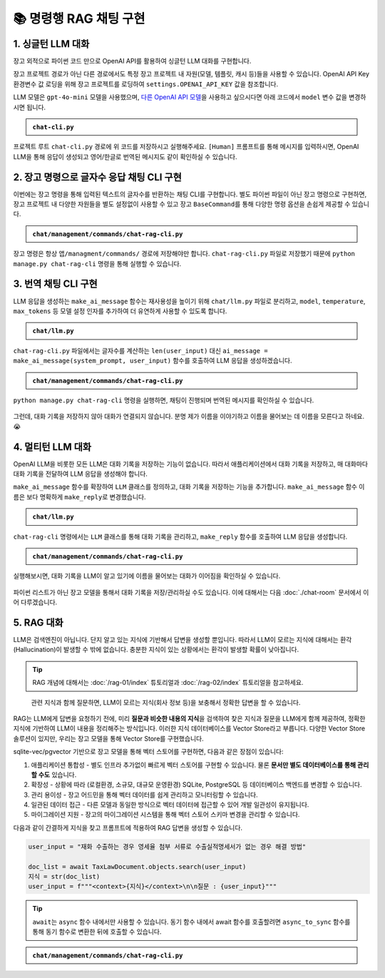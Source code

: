 =========================
📚 명령행 RAG 채팅 구현
=========================

1. 싱글턴 LLM 대화
======================

장고 외적으로 파이썬 코드 만으로 OpenAI API를 활용하여 싱글턴 LLM 대화를 구현합니다.

장고 프로젝트 경로가 아닌 다른 경로에서도 특정 장고 프로젝트 내 자원(모델, 템플릿, 캐시 등)들을 사용할 수 있습니다.
OpenAI API Key 환경변수 값 로딩을 위해 장고 프로젝트를 로딩하여 ``settings.OPENAI_API_KEY`` 값을 참조합니다.

LLM 모델은 ``gpt-4o-mini`` 모델을 사용했으며, `다른 OpenAI API 모델 <https://platform.openai.com/docs/models>`_\을 사용하고 싶으시다면 아래 코드에서 ``model`` 변수 값을 변경하시면 됩니다.

.. admonition:: ``chat-cli.py``
    :class: dropdown

    .. code-block:: python
        :linenos:

        import os
        import django
        from openai import OpenAI

        os.environ.setdefault("DJANGO_SETTINGS_MODULE", "mysite.settings")
        django.setup()

        from django.conf import settings

        client = OpenAI(api_key=settings.OPENAI_API_KEY)

        def make_ai_message(human_message: str) -> str:
            """
            OpenAI의 Chat Completion API를 사용하여 응답을 생성하는 함수
            """

            system_prompt = """
        너는 번역가야.
        한국어로 물어보면 한국어로 대답하며 영어 번역을 함께 제공해주고,
        영어로 물어보면 영어로 대답하여 한글 번역을 함께 제공해줘.

        예시:

        <질문>안녕하세요.</질문>
        <답변>반갑습니다. 저는 Tom 입니다. (영어: Nice to meet you. I am Tom.)</답변>

        <질문>Hello.</질문>
        <답변>Nice to meet you. I am Tom. (한국어: 안녕하세요. 저는 Tom 입니다.)</답변>
            """

            try:
                response = client.chat.completions.create(
                    model="gpt-4o-mini",  # 또는 "gpt-4o" 등 다른 모델 사용 가능
                    messages=[
                        {
                            "role": "system",
                            "content": system_prompt,
                        },
                        {"role": "user", "content": human_message},
                    ],
                    temperature=0.2,
                    max_tokens=1000,
                )
                return response.choices[0].message.content
            except Exception as e:
                return f"API 호출에서 오류가 발생했습니다: {str(e)}"


        if __name__ == "__main__":

            human_message = input("[Human] ").strip()

            ai_message = make_ai_message(human_message)
            print(f"[AI] {ai_message}")

프로젝트 루트 ``chat-cli.py`` 경로에 위 코드를 저장하시고 실행해주세요.
``[Human]`` 프롬프트를 통해 메시지를 입력하시면, OpenAI LLM을 통해 응답이 생성되고 영어/한글로 번역된 메시지도 같이 확인하실 수 있습니다.

.. figure:: ./assets/rag-cli/single.png


2. 장고 명령으로 글자수 응답 채팅 CLI 구현
==========================================

이번에는 장고 명령을 통해 입력된 텍스트의 글자수를 반환하는 채팅 CLI를 구현합니다.
별도 파이썬 파일이 아닌 장고 명령으로 구현하면, 장고 프로젝트 내 다양한 자원들을 별도 설정없이 사용할 수 있고
장고 ``BaseCommand``\를 통해 다양한 명령 옵션을 손쉽게 제공할 수 있습니다.

.. admonition:: ``chat/management/commands/chat-rag-cli.py``
    :class: dropdown

    .. code-block:: python
        :linenos:

        from django.core.management.base import BaseCommand

        class Command(BaseCommand):
            help = "입력된 텍스트의 글자수를 반환하는 CLI 채팅"

            def handle(self, *args, **options):
                self.stdout.write(
                    self.style.SUCCESS(
                        '텍스트 글자수 계산기를 시작합니다. 종료하려면 "quit" 또는 "exit"를 입력하세요.'
                    )
                )

                while True:
                    try:
                        user_input = input("\n[Human] ").strip()
                    except (KeyboardInterrupt, EOFError):
                        self.stdout.write(self.style.SUCCESS("프로그램을 종료합니다."))
                        break

                    if user_input.lower() in ["quit", "exit"]:
                        self.stdout.write(self.style.SUCCESS("프로그램을 종료합니다."))
                        break

                    if user_input:
                        char_count = len(user_input)
                        self.stdout.write(
                            self.style.SUCCESS(f"[AI] 입력된 텍스트의 글자수: {char_count}자")
                        )

장고 명령은 항상 ``앱/managment/commands/`` 경로에 저장해야만 합니다. ``chat-rag-cli.py`` 파일로 저장했기 때문에
``python manage.py chat-rag-cli`` 명령을 통해 실행할 수 있습니다.

.. figure:: ./assets/rag-cli/count-ch.png


3. 번역 채팅 CLI 구현
=========================

LLM 응답을 생성하는 ``make_ai_message`` 함수는 재사용성을 높이기 위해 ``chat/llm.py`` 파일로 분리하고,
``model``, ``temperature``, ``max_tokens`` 등 모델 설정 인자를 추가하여 더 유연하게 사용할 수 있도록 합니다.

.. admonition:: ``chat/llm.py``
    :class: dropdown

    .. code-block:: python
        :linenos:

        from django.conf import settings
        from openai import OpenAI

        client = OpenAI(api_key=settings.OPENAI_API_KEY)


        def make_ai_message(
            system_prompt: str,
            human_message: str,
            model: str = "gpt-4o-mini",
            temperature: float = 0.2,
            max_tokens: int = 1000,
        ):
            """
            OpenAI의 Chat Completion API를 사용하여 응답을 생성하는 함수
            """

            try:
                response = client.chat.completions.create(
                    model=model,
                    messages=[
                        {
                            "role": "system",
                            "content": system_prompt,
                        },
                        {"role": "user", "content": human_message},
                    ],
                    temperature=temperature,
                    max_tokens=max_tokens,
                )
                return response.choices[0].message.content
            except Exception as e:
                return f"API 호출에서 오류가 발생했습니다: {str(e)}"


``chat-rag-cli.py`` 파일에서는 글자수를 계산하는 ``len(user_input)`` 대신 ``ai_message = make_ai_message(system_prompt, user_input)`` 함수를 호출하여 LLM 응답을 생성하겠습니다.

.. admonition:: ``chat/management/commands/chat-rag-cli.py``
    :class: dropdown

    .. code-block:: python
        :linenos:
        :emphasize-lines: 2,40

        from django.core.management.base import BaseCommand
        from chat.llm import make_ai_message

        system_prompt = """
        너는 번역가야.
        한국어로 물어보면 한국어로 대답하며 영어 번역을 함께 제공해주고,
        영어로 물어보면 영어로 대답하여 한글 번역을 함께 제공해줘.

        예시:

        <질문>안녕하세요.</질문>
        <답변>반갑습니다. 저는 Tom 입니다. (영어: Nice to meet you. I am Tom.)</답변>

        <질문>Hello.</질문>
        <답변>Nice to meet you. I am Tom. (한국어: 안녕하세요. 저는 Tom 입니다.)</답변>
        """

        class Command(BaseCommand):
            help = "OpenAI를 이용한 번역 채팅"

            def handle(self, *args, **options):
                self.stdout.write(
                    self.style.SUCCESS(
                        '번역 채팅을 시작합니다. 종료하려면 "quit" 또는 "exit"를 입력하세요.'
                    )
                )

                while True:
                    try:
                        user_input = input("\n[Human] ").strip()
                    except (KeyboardInterrupt, EOFError):
                        self.stdout.write(self.style.SUCCESS("프로그램을 종료합니다."))
                        break

                    if user_input.lower() in ["quit", "exit"]:
                        self.stdout.write(self.style.SUCCESS("프로그램을 종료합니다."))
                        break

                    if user_input:
                        ai_message = make_ai_message(system_prompt, user_input)
                        self.stdout.write(self.style.SUCCESS(f"[AI] {ai_message}"))

``python manage.py chat-rag-cli`` 명령을 실행하면, 채팅이 진행되며 번역된 메시지를 확인하실 수 있습니다.

.. figure:: ./assets/rag-cli/translator.png

그런데, 대화 기록을 저장하지 않아 대화가 연결되지 않습니다.
분명 제가 이름을 이야기하고 이름을 물어보는 데 이름을 모른다고 하네요. 😭


4. 멀티턴 LLM 대화
=====================

OpenAI LLM을 비롯한 모든 LLM은 대화 기록을 저장하는 기능이 없습니다.
따라서 애플리케이션에서 대화 기록을 저장하고, 매 대화마다 대화 기록을 전달하여 LLM 응답을 생성해야 합니다.

``make_ai_message`` 함수를 확장하여 ``LLM`` 클래스를 정의하고, 대화 기록을 저장하는 기능을 추가합니다.
``make_ai_message`` 함수 이름은 보다 명확하게 ``make_reply``\로 변경했습니다.

.. admonition:: ``chat/llm.py``
    :class: dropdown

    .. code-block:: python
        :linenos:
        :emphasize-lines: 8,23

        from typing import Optional, List, Dict
        from django.conf import settings
        from openai import OpenAI

        client = OpenAI(api_key=settings.OPENAI_API_KEY)


        class LLM:
            def __init__(
                self,
                model: str = "gpt-4o-mini",
                temperature: float = 0.2,
                max_tokens: int = 1000,
                system_prompt: str = "",
                initial_messages: Optional[List[Dict]] = None,
            ):
                self.model = model
                self.temperature = temperature
                self.max_tokens = max_tokens
                self.system_prompt = system_prompt
                self.history = initial_messages or []

            def make_reply(self, human_message: Optional[str] = None):
                current_messages = [
                    *self.history,
                ]

                if human_message is not None:
                    current_messages.append({"role": "user", "content": human_message})

                try:
                    response = client.chat.completions.create(
                        model=self.model,
                        messages=[
                            {
                                "role": "system",
                                "content": self.system_prompt,
                            },
                        ]
                        + current_messages,
                        temperature=self.temperature,
                        max_tokens=self.max_tokens,
                    )
                    ai_message = response.choices[0].message.content
                except Exception as e:
                    return f"API 호출에서 오류가 발생했습니다: {str(e)}"
                else:
                    self.history.extend(
                        [
                            {"role": "user", "content": human_message},
                            {"role": "assistant", "content": ai_message},
                        ]
                    )
                    return ai_message


``chat-rag-cli`` 명령에서는 ``LLM`` 클래스를 통해 대화 기록을 관리하고, ``make_reply`` 함수를 호출하여 LLM 응답을 생성합니다.

.. admonition:: ``chat/management/commands/chat-rag-cli.py``
    :class: dropdown

    .. code-block:: python
        :linenos:
        :emphasize-lines: 2,29,43

        from django.core.management.base import BaseCommand
        from chat.llm import LLM

        system_prompt = """
        너는 번역가야.
        한국어로 물어보면 한국어로 대답하며 영어 번역을 함께 제공해주고,
        영어로 물어보면 영어로 대답하여 한글 번역을 함께 제공해줘.

        예시:

        <질문>안녕하세요.</질문>
        <답변>반갑습니다. 저는 Tom 입니다. (영어: Nice to meet you. I am Tom.)</답변>

        <질문>Hello.</질문>
        <답변>Nice to meet you. I am Tom. (한국어: 안녕하세요. 저는 Tom 입니다.)</답변>
        """


        class Command(BaseCommand):
            help = "OpenAI를 이용한 번역 채팅"

            def handle(self, *args, **options):
                self.stdout.write(
                    self.style.SUCCESS(
                        '번역 채팅을 시작합니다. 종료하려면 "quit" 또는 "exit"를 입력하세요.'
                    )
                )

                llm = LLM(model="gpt-4o-mini", temperature=1, system_prompt=system_prompt)

                while True:
                    try:
                        user_input = input("\n[Human] ").strip()
                    except (KeyboardInterrupt, EOFError):
                        self.stdout.write(self.style.SUCCESS("프로그램을 종료합니다."))
                        break

                    if user_input.lower() in ["quit", "exit"]:
                        self.stdout.write(self.style.SUCCESS("프로그램을 종료합니다."))
                        break

                    if user_input:
                        ai_message = llm.make_reply(user_input)
                        self.stdout.write(self.style.SUCCESS(f"[AI] {ai_message}"))


실행해보시면, 대화 기록을 LLM이 알고 있기에 이름을 물어보는 대화가 이어짐을 확인하실 수 있습니다.

.. figure:: ./assets/rag-cli/multi.png

파이썬 리스트가 아닌 장고 모델을 통해서 대화 기록을 저장/관리하실 수도 있습니다.
이에 대해서는 다음 :doc:`./chat-room` 문서에서 이어 다루겠습니다.



5. RAG 대화
=====================

LLM은 검색엔진이 아닙니다. 단지 알고 있는 지식에 기반해서 답변을 생성할 뿐입니다.
따라서 LLM이 모르는 지식에 대해서는 환각 (Hallucination)이 발생할 수 밖에 없습니다.
충분한 지식이 있는 상황에서는 환각이 발생할 확률이 낮아집니다.

.. tip::

    RAG 개념에 대해서는 :doc:`/rag-01/index` 튜토리얼과 :doc:`/rag-02/index` 튜토리얼을 참고하세요.

.. figure:: /rag-01/assets/llm-rag.png
   :name: llm-rag

   관련 지식과 함께 질문하면, LLM이 모르는 지식(회사 정보 등)을 보충해서 정확한 답변을 할 수 있습니다.

RAG는 LLM에게 답변을 요청하기 전에, 미리 **질문과 비슷한 내용의  지식**\을 검색하여 찾은 지식과 질문을 LLM에게 함께 제공하여,
정확한 지식에 기반하여 LLM이 내용을 정리해주는 방식입니다.
이러한 지식 데이터베이스를 Vector Store라고 부릅니다. 다양한 Vector Store 솔루션이 있지만,
우리는 장고 모델을 통해 Vector Store를 구현했습니다.

sqlite-vec/pgvector 기반으로 장고 모델을 통해 벡터 스토어를 구현하면, 다음과 같은 장점이 있습니다:

1. 애플리케이션 통합성 - 별도 인프라 추가없이 빠르게 벡터 스토어를 구현할 수 있습니다. 물론 **문서만 별도 데이터베이스를 통해 관리할 수도** 있습니다.
2. 확장성 - 상황에 따라 (로컬환경, 소규모, 대규모 운영환경) SQLite, PostgreSQL 등 데이터베이스 백엔드를 변경할 수 있습니다.
3. 관리 용이성 - 장고 어드민을 통해 벡터 데이터를 쉽게 관리하고 모니터링할 수 있습니다.
4. 일관된 데이터 접근 - 다른 모델과 동일한 방식으로 벡터 데이터에 접근할 수 있어 개발 일관성이 유지됩니다.
5. 마이그레이션 지원 - 장고의 마이그레이션 시스템을 통해 벡터 스토어 스키마 변경을 관리할 수 있습니다.

다음과 같이 간결하게 지식을 찾고 프롬프트에 적용하여 RAG 답변을 생성할 수 있습니다.

.. code-block:: python

    user_input = "재화 수출하는 경우 영세율 첨부 서류로 수출실적명세서가 없는 경우 해결 방법"

    doc_list = await TaxLawDocument.objects.search(user_input)
    지식 = str(doc_list)
    user_input = f"""<context>{지식}</context>\n\n질문 : {user_input}"""


.. tip::

    ``await``\는 ``async`` 함수 내에서만 사용할 수 있습니다.
    동기 함수 내에서 await 함수를 호출할려면 ``async_to_sync`` 함수를 통해 동기 함수로 변환한 뒤에 호출할 수 있습니다.


.. admonition:: ``chat/management/commands/chat-rag-cli.py``
    :class: dropdown

    .. code-block:: python
        :linenos:
        :emphasize-lines: 1,4,7-31,39,55-61

        from asgiref.sync import async_to_sync
        from django.core.management.base import BaseCommand
        from chat.llm import LLM
        from chat.models import TaxLawDocument

        system_prompt = """
        대한민국 세무/회계 정보 챗봇으로서, 주어진 질답 지식에서 사실과 의견을 구별하여 사실 정보만을 정리하고,
        각 답변에 해당 정보의 출처까지 함께 기입하여 답변하세요.

        # Steps

        1. 이해하기: 질문과 제공된 지식을 주의 깊게 읽고 정확히 이해합니다.
        2. 정보 구분하기: 질답 지식에서 사실과 의견을 식별합니다.
        - 사실: 검증 가능한 데이터, 법률, 규정 및 수치 등
        - 의견: 개인의 견해, 해석, 추천 등
        3. 사실 정리하기: 식별된 사실 정보를 논리적이고 명확하게 정리하며, 불필요한 부분은 제거합니다.
        4. 답변 작성하기: 정리된 사실 정보를 바탕으로 명료하고 간결한 문장으로 구성된 단락 형태의 답변을 작성합니다. 반드시 해당 사실 정보의 출처를 함께 명시합니다.
        - 가능한 경우 신뢰할 수 있는 출처(예: 정부 기관, 공식 문서, 학술자료 등)를 포함합니다.
        - 출처가 확인되지 않거나 없는 경우, “출처를 찾을 수 없습니다”라고 명시합니다.
        - 출처에 문서ID가 포함된 경우, 반드시 문서ID를 기입하고 아래 URL 형식을 참고하여 해당 URL도 함께 포함합니다.

        # Output Format

        - 명료하고 간결한 문장으로 구성된 단락 형태의 답변
        - 답변 내에 사용한 정보의 출처를 반드시 포함하여 작성

        # Notes

        - 각 세무/회계 정보를 객관적으로 평가하여 답변을 작성합니다.
        - 모호하거나 불확실한 정보는 제외합니다.
        - 답변에 반드시 관련 사실 정보의 출처를 함께 기입하여 객관성과 신뢰성을 높입니다.
        """


        class Command(BaseCommand):
            help = "OpenAI를 이용한 번역 채팅"

            def handle(self, *args, **options):
                self.stdout.write(self.style.SUCCESS('세무/회계 정보 챗봇을 시작합니다. 종료하려면 "quit" 또는 "exit"를 입력하세요.'))

                llm = LLM(model="gpt-4o-mini", temperature=1, system_prompt=system_prompt)

                while True:
                    try:
                        user_input = input("\n[Human] ").strip()
                    except (KeyboardInterrupt, EOFError):
                        self.stdout.write(self.style.SUCCESS("프로그램을 종료합니다."))
                        break

                    if user_input.lower() in ["quit", "exit"]:
                        self.stdout.write(self.style.SUCCESS("프로그램을 종료합니다."))
                        break

                    if user_input:
                        # 세법 해석례 문서 검색이 필요할 때
                        if user_input.startswith("!"):
                            user_input = user_input[1:].strip()
                            # RAG를 원하는 모델을 사용하여 유사 문서 검색
                            doc_list = async_to_sync(TaxLawDocument.objects.search)(user_input)
                            지식 = str(doc_list)
                            user_input = f"""<context>{지식}</context>\n\n질문 : {user_input}"""

                        ai_message = llm.make_reply(user_input)
                        self.stdout.write(self.style.SUCCESS(f"[AI] {ai_message}"))


.. figure:: ./assets/rag-cli/rag.png
